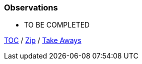 :icons: font

=== Observations
* TO BE COMPLETED

link:./00_toc.adoc[TOC] /
link:./36_zip.adoc[Zip] /
link:./38_take-aways.adoc[Take Aways]

